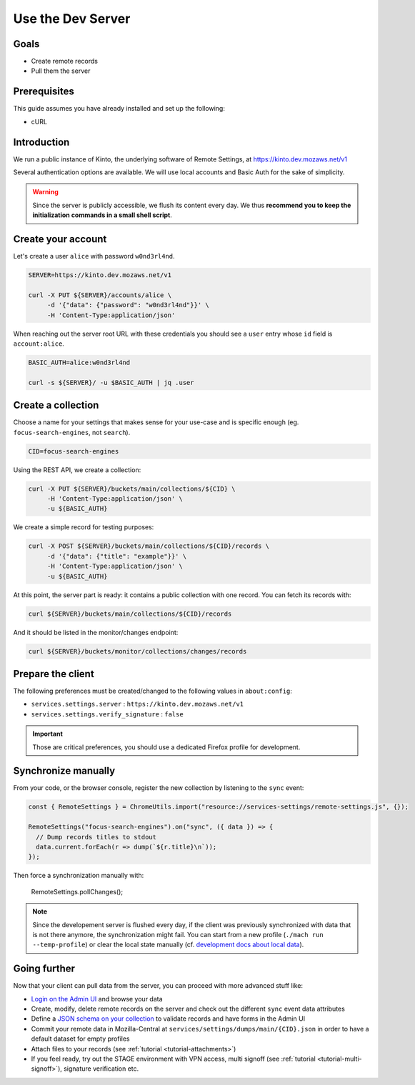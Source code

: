 .. _tutorial-dev-server:

Use the Dev Server
==================

Goals
-----

* Create remote records
* Pull them the server


Prerequisites
-------------

This guide assumes you have already installed and set up the following:

- cURL


Introduction
------------

We run a public instance of Kinto, the underlying software of Remote Settings, at https://kinto.dev.mozaws.net/v1

Several authentication options are available. We will use local accounts and Basic Auth for the sake of simplicity.

.. warning::

    Since the server is publicly accessible, we flush its content every day. We thus **recommend you to keep the initialization commands in a small shell script**.


Create your account
-------------------

Let's create a user ``alice`` with password ``w0nd3rl4nd``.

.. code-block:: bash

    SERVER=https://kinto.dev.mozaws.net/v1

    curl -X PUT ${SERVER}/accounts/alice \
         -d '{"data": {"password": "w0nd3rl4nd"}}' \
         -H 'Content-Type:application/json'

When reaching out the server root URL with these credentials you should see a ``user`` entry whose ``id`` field is ``account:alice``.

.. code-block:: bash

    BASIC_AUTH=alice:w0nd3rl4nd

    curl -s ${SERVER}/ -u $BASIC_AUTH | jq .user


Create a collection
-------------------

Choose a name for your settings that makes sense for your use-case and is specific enough (eg. ``focus-search-engines``, not ``search``).

.. code-block:: bash

    CID=focus-search-engines

Using the REST API, we create a collection:

.. code-block:: bash

    curl -X PUT ${SERVER}/buckets/main/collections/${CID} \
         -H 'Content-Type:application/json' \
         -u ${BASIC_AUTH}

We create a simple record for testing purposes:

.. code-block:: bash

    curl -X POST ${SERVER}/buckets/main/collections/${CID}/records \
         -d '{"data": {"title": "example"}}' \
         -H 'Content-Type:application/json' \
         -u ${BASIC_AUTH}

At this point, the server part is ready: it contains a public collection with one record. You can fetch its records with:

.. code-block:: bash

    curl ${SERVER}/buckets/main/collections/${CID}/records

And it should be listed in the monitor/changes endpoint:

.. code-block:: bash

    curl ${SERVER}/buckets/monitor/collections/changes/records


Prepare the client
------------------

The following preferences must be created/changed to the following values in ``about:config``:

* ``services.settings.server`` : ``https://kinto.dev.mozaws.net/v1``
* ``services.settings.verify_signature`` : ``false``

.. important::

    Those are critical preferences, you should use a dedicated Firefox profile for development.


Synchronize manually
--------------------

From your code, or the browser console, register the new collection by listening to the ``sync`` event:

.. code-block:: bash

    const { RemoteSettings } = ChromeUtils.import("resource://services-settings/remote-settings.js", {});

    RemoteSettings("focus-search-engines").on("sync", ({ data }) => {
      // Dump records titles to stdout
      data.current.forEach(r => dump(`${r.title}\n`));
    });

Then force a synchronization manually with:

    RemoteSettings.pollChanges();

.. note::

    Since the developement server is flushed every day, if the client was previously synchronized with data that is not there anymore, the synchronization might fail. You can start from a new profile (``./mach run --temp-profile``) or clear the local state manually (cf. `development docs about local data <https://firefox-source-docs.mozilla.org/services/common/services/RemoteSettings.html#manipulate-local-data>`_).


Going further
-------------

Now that your client can pull data from the server, you can proceed with more advanced stuff like:

* `Login on the Admin UI <https://kinto.dev.mozaws.net/v1/admin/>`_ and browse your data
* Create, modify, delete remote records on the server and check out the different ``sync`` event data attributes
* Define a `JSON schema on your collection <http://docs.kinto-storage.org/en/stable/api/1.x/collections.html#collection-json-schema>`_ to validate records and have forms in the Admin UI
* Commit your remote data in Mozilla-Central at ``services/settings/dumps/main/{CID}.json`` in order to have a default dataset for empty profiles
* Attach files to your records (see :ref:`tutorial <tutorial-attachments>`)
* If you feel ready, try out the STAGE environment with VPN access, multi signoff (see :ref:`tutorial <tutorial-multi-signoff>`), signature verification etc.
